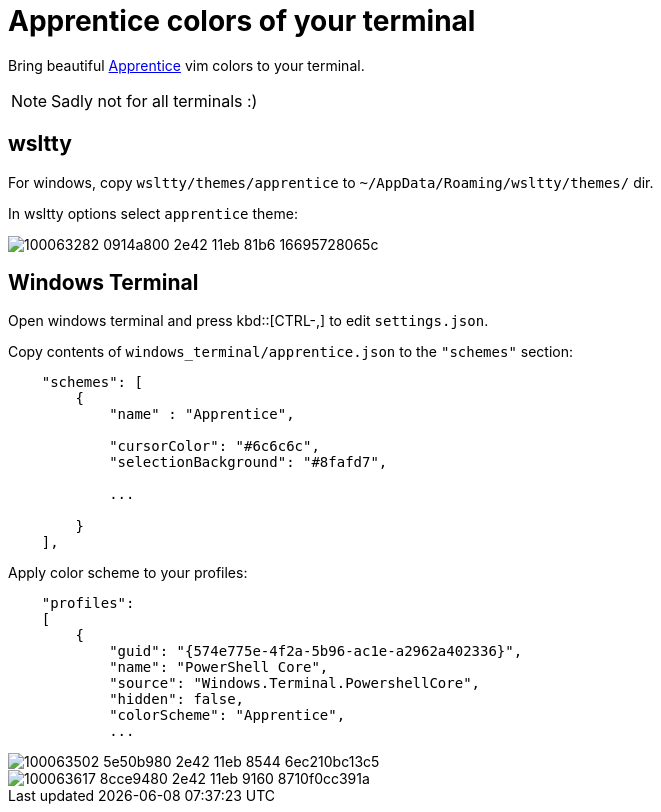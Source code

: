 = Apprentice colors of your terminal

Bring beautiful https://github.com/romainl/apprentice[Apprentice] vim colors to your terminal.

NOTE: Sadly not for all terminals :)


== wsltty

For windows, copy `wsltty/themes/apprentice` to `~/AppData/Roaming/wsltty/themes/` dir.

In wsltty options select `apprentice` theme:

image::https://user-images.githubusercontent.com/234774/100063282-0914a800-2e42-11eb-81b6-16695728065c.png[]


== Windows Terminal

Open windows terminal and press kbd::[CTRL-,] to edit `settings.json`.

Copy contents of `windows_terminal/apprentice.json` to the `"schemes"` section:

[source,json]
------------------------------------------------------------------------------
    "schemes": [
        {
            "name" : "Apprentice",

            "cursorColor": "#6c6c6c",
            "selectionBackground": "#8fafd7",

            ...

        }
    ],

------------------------------------------------------------------------------

Apply color scheme to your profiles:

[source,json]
------------------------------------------------------------------------------
    "profiles":
    [
        {
            "guid": "{574e775e-4f2a-5b96-ac1e-a2962a402336}",
            "name": "PowerShell Core",
            "source": "Windows.Terminal.PowershellCore",
            "hidden": false,
            "colorScheme": "Apprentice",
            ...
------------------------------------------------------------------------------


image::https://user-images.githubusercontent.com/234774/100063502-5e50b980-2e42-11eb-8544-6ec210bc13c5.png[]

image::https://user-images.githubusercontent.com/234774/100063617-8cce9480-2e42-11eb-9160-8710f0cc391a.png[]
